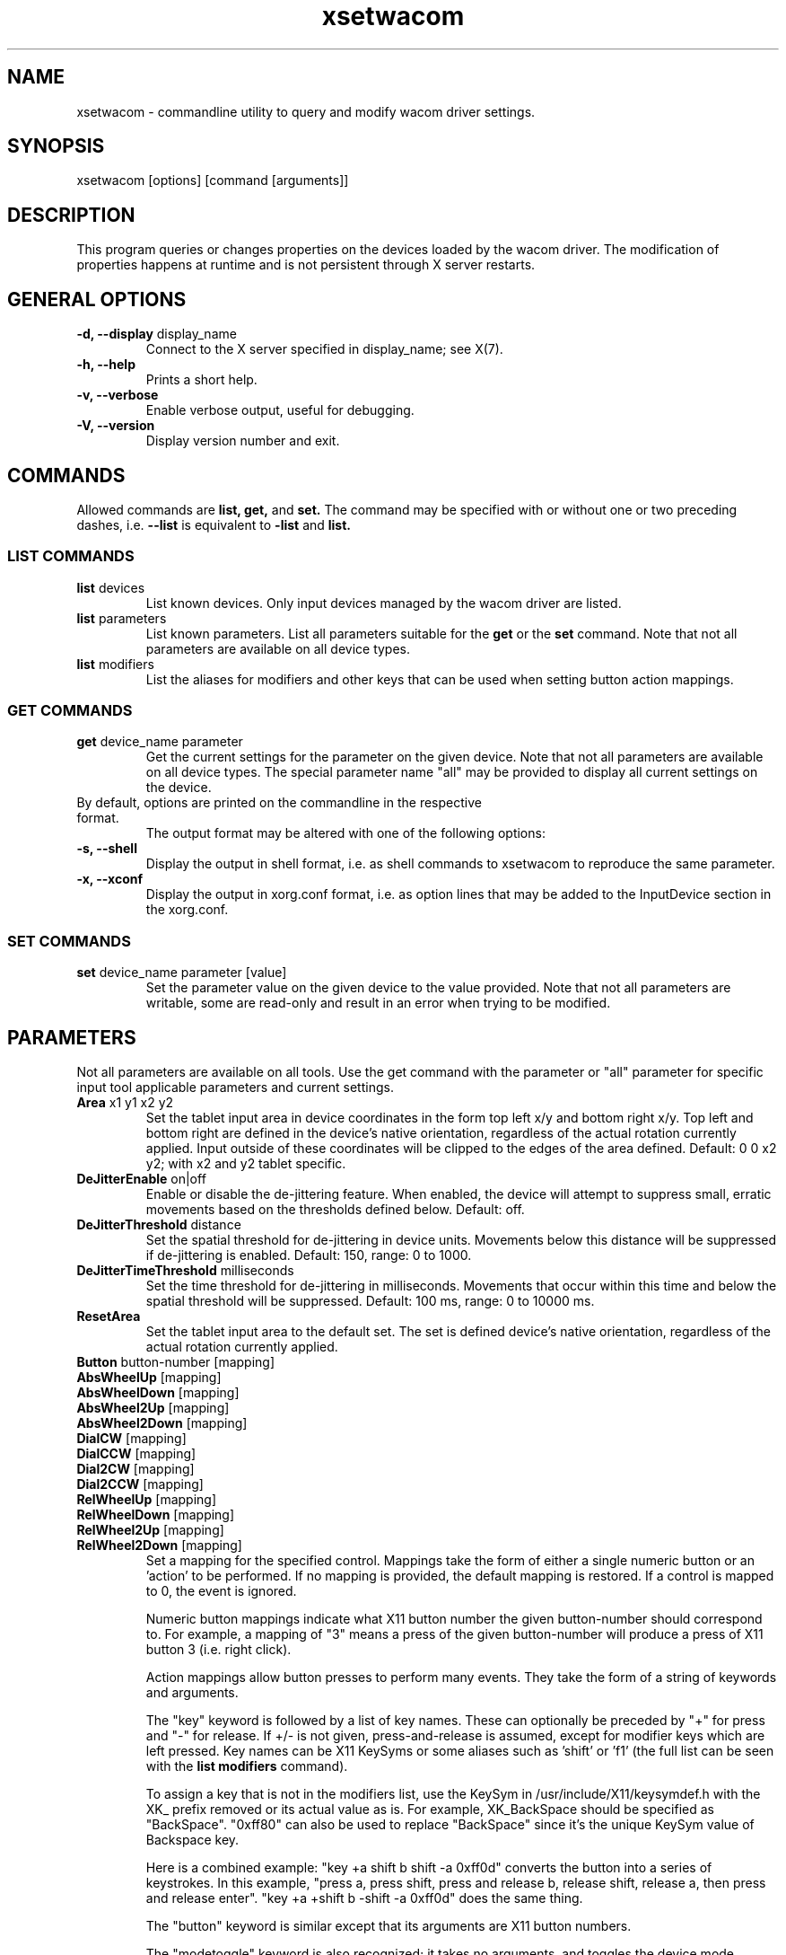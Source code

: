 .\" shorthand for double quote that works everywhere.
.ds q \N'34'
.TH xsetwacom 1 "@VERSION@"
.SH NAME
.LP
xsetwacom \- commandline utility to query and modify wacom driver settings.
.SH "SYNOPSIS"
.LP
xsetwacom [options] [command [arguments]]

.SH "DESCRIPTION"
.LP
This program queries or changes properties on the devices loaded by the
wacom driver. The modification of properties happens at runtime
and is not persistent through X server restarts.
.SH "GENERAL OPTIONS"
.TP
\fB-d, --display\fR display_name
Connect to the X server specified in display_name; see X(7).
.TP
\fB-h, --help\fR
Prints a short help.
.TP
\fB-v, --verbose\fR
Enable verbose output, useful for debugging.
.TP
\fB-V, --version\fR
Display version number and exit.

.SH "COMMANDS"
.LP
Allowed commands are
.B list,
.B get,
and
.B set.
The command may be specified with or without one or two preceding
dashes, i.e.
.B --list
is equivalent to
.B -list
and
.B list.

.SS "LIST COMMANDS"
.TP
\fBlist\fR devices
List known devices. Only input devices managed by the wacom
driver are listed.
.TP
\fBlist\fR parameters
List known parameters. List all parameters suitable for the
.B get
or the
.B set
command. Note that not all parameters are available on all device types.
.TP
\fBlist\fR modifiers
List the aliases for modifiers and other keys that can be used when setting
button action mappings.

.SS "GET COMMANDS"
.TP
\fBget\fR device_name parameter
Get the current settings for the parameter on the given device. Note that
not all parameters are available on all device types. The special parameter
name "all" may be provided to display all current settings on the device.
.TP
By default, options are printed on the commandline in the respective format.
The output format may be altered with one of the following options:
.TP
\fB-s, --shell\fR
Display the output in shell format, i.e. as shell commands to xsetwacom to
reproduce the same parameter.
.TP
\fB-x, --xconf\fR
Display the output in xorg.conf format, i.e. as option lines that may be
added to the InputDevice section in the xorg.conf.

.SS "SET COMMANDS"
.TP
\fBset\fR device_name parameter [value]
Set the parameter value on the given device to the value provided. Note that
not all parameters are writable, some are read-only and result in an error
when trying to be modified.

.SH "PARAMETERS"
.LP
Not all parameters are available on all tools.  Use the get command with the
parameter or "all" parameter for specific input tool applicable parameters
and current settings.
.TP
\fBArea\fR x1 y1 x2 y2
Set the tablet input area in device coordinates in the form top left
x/y and bottom right x/y. Top left and bottom right are defined in the
device's native orientation, regardless of the actual rotation currently
applied. Input outside of these coordinates will be clipped to the edges
of the area defined.  Default:  0 0 x2 y2; with x2 and y2 tablet specific.
.TP
\fBDeJitterEnable\fR on|off
Enable or disable the de-jittering feature. When enabled, the device will
attempt to suppress small, erratic movements based on the thresholds defined
below. Default: off.
.TP
\fBDeJitterThreshold\fR distance
Set the spatial threshold for de-jittering in device units. Movements below
this distance will be suppressed if de-jittering is enabled. Default: 150,
range: 0 to 1000.
.TP
\fBDeJitterTimeThreshold\fR milliseconds
Set the time threshold for de-jittering in milliseconds. Movements that occur
within this time and below the spatial threshold will be suppressed. Default:
100 ms, range: 0 to 10000 ms.
.TP
\fBResetArea
Set the tablet input area to the default set.
The set is defined device's native orientation, regardless of the actual rotation currently
applied.
.TP
\fBButton\fR button-number [mapping]
.TQ
\fBAbsWheelUp\fR [mapping]
.TQ
\fBAbsWheelDown\fR [mapping]
.TQ
\fBAbsWheel2Up\fR [mapping]
.TQ
\fBAbsWheel2Down\fR [mapping]
.TQ
\fBDialCW\fR [mapping]
.TQ
\fBDialCCW\fR [mapping]
.TQ
\fBDial2CW\fR [mapping]
.TQ
\fBDial2CCW\fR [mapping]
.TQ
\fBRelWheelUp\fR [mapping]
.TQ
\fBRelWheelDown\fR [mapping]
.TQ
\fBRelWheel2Up\fR [mapping]
.TQ
\fBRelWheel2Down\fR [mapping]
Set a mapping for the specified control. Mappings take the form of
either a single numeric button or an 'action' to be performed. If no mapping
is provided, the default mapping is restored. If a control is mapped
to 0, the event is ignored.

Numeric button mappings indicate what X11 button number the given button-number
should correspond to. For example, a mapping of "3" means a press of the given
button-number will produce a press of X11 button 3 (i.e. right click).

Action mappings allow button presses to perform many events. They take the form
of a string of keywords and arguments.

The "key" keyword is followed by a list of key names. These can optionally
be preceded by "+" for press and "-" for release. If +/- is not given,
press-and-release is assumed, except for modifier keys which are left pressed.
Key names can be X11 KeySyms or some aliases such as 'shift' or 'f1' (the
full list can be seen with the
.B list modifiers
command).

To assign a key that is not in the modifiers list, use the KeySym in
/usr/include/X11/keysymdef.h with the XK_ prefix removed or its actual value
as is. For example, XK_BackSpace should be specified as "BackSpace". "0xff80"
can also be used to replace "BackSpace" since it's the unique KeySym value of
Backspace key.

Here is a combined example: "key +a shift b shift -a 0xff0d" converts the
button into a series of keystrokes. In this example, "press a, press shift,
press and release b, release shift, release a, then press and release enter".
"key +a +shift b -shift -a 0xff0d" does the same thing.

The "button" keyword is similar except that its arguments are X11 button
numbers.

The "modetoggle" keyword is also recognized; it takes no arguments,
and toggles the device mode between relative and absolute pointer tracking.

The "pan" keyword causes the driver to send scroll events while the pen
is dragged. This makes it easy to scroll through lists and documents,
pan around 2D canvases, and zoom in/out of 3D scenes (exact behavior
depends on application interpretation of scrollwheel events). Dragging
the pen up/down will send scrollwheel down/up events; dragging it left/right
will send scrollwheel right/left events.

The events in the action mapping are sent when the physical button is pressed.
If the action mapping leaves any buttons or keys pressed (such as a modifier
key), they will be released when the physical button is released.

Multiple keywords may be present in one action if desired: for example
"key +ctrl button 5 key -ctrl". Each keyword takes all arguments until the
next keyword.

A maximum of 256 presses and/or releases can be specified in an action mapping.

The driver can only simulate physical key events but not keysyms and
xsetwacom translates the mapping sequence into such events. Thus,
symbols on the same physical key will generate the same event. For
example, '1' and '!' are on the same key on a US keyboard and thus have the
same keycode).  For access to keys on a higher shift level, the sequence
should be entered as it would be typed on a physical keyboard. For example,
a exclamation mark is entered by the sequence of "key +shift 1 -shift".
.TP
\fBBindToSerial\fR [serial|0]
Bind the device to the tool with the specified serial number. Once bound,
the device will ignore events from other tools. A serial of 0 means the
device is unbound and will react to any tool of the matching type.
Default: 0
.TP
\fBMapToOutput\fR [output]
Map the tablet's input area to a given output (e.g. "VGA1"). Output names may
either be the name of a head available through the XRandR extension, or an
X11 geometry string of the form WIDTHxHEIGHT+X+Y. To switch to the next
available output, the "next" keyword is also supported. This will cycle
between the individual monitors connected to the system, and then the entire
desktop. The mapping may be reset to the entire desktop at any time with the
output name "desktop". Users of the NVIDIA binary driver should use the output
names "HEAD-0" and "HEAD-1" until the driver supports XRandR 1.2 or later.

The output mapping configuration is a onetime setting and does not track output
reconfigurations; the command needs to be re-run whenever the output
configuration changes. When used with tablet rotation, the tablet must be
rotated before it is mapped to the new screen. This parameter is write-only
and cannot be queried.
.TP
\fBMode\fR Absolute|Relative
Set the device mode as either Relative or Absolute. Relative means pointer
tracking for the device will function like a mouse, whereas Absolute means
the pointer corresponds to the device's actual position on the tablet or
tablet PC screen.  Default:  Absolute for stylus, eraser and tablet PC touch;
Relative for cursor and tablet touch.
.TP
\fBPressureCurve\fR x1 y1 x2 y2
A Bezier curve of third order, composed of two anchor points (0,0 and 100,100)
and two user modifiable control points that define the curve's shape.  Raise
the curve (x1<y1 x2<y2) to "soften" the feel and lower the curve (x1>y1 x2>y2)
for a "firmer" feel.  Sigmoid shaped curves are permitted (x1>y1 x2<y2 or
x1<y1 x2>y2).  Default:  0 0 100 100, a linear curve; range of 0 to 100 for
all four values.
.TP
\fBRawSample\fR level
Set the sample window size (a sliding average sampling window) for incoming
input tool raw data points.  Default:  4, range of 1 to 20.
.TP
\fBRotate\fR none|half|cw|ccw
Set the tablet to the given rotation:
  none: the tablet is not rotated and uses its natural rotation
  half: the tablet is rotated by 180 degrees (upside-down)
  cw: the tablet is rotated 90 degrees clockwise
  ccw: the tablet is rotated 90 degrees counter-clockwise

Rotation is a tablet-wide option: rotation of one tool affects all other tools
associated with the same tablet. When the tablet is physically rotated, rotate
any tool to the corresponding orientation.  Default:  none
.TP
\fBSuppress\fR level
Set the delta (difference) cutoff level for further processing of incoming
input tool coordinate values.  For example a X or Y coordinate event will be
sent only if the change between the current X or Y coordinate and the
previous one is greater than the Suppress value.  The same applies to
pressure level (Z coordinate) and Tilt rotation values.  With a current
absolute wheel (AbsWheel) or Tilt value the delta between it and the
previous value must be equal to or greater than the Suppress value in order
to be sent on.  Suppress is a tablet wide parameter.  A specified delta
level for one input tool is applied to all input tool coordinates.  To
disable suppression use a level of 0.  Default:  2, range of 0 to 100.
.TP
\fBTabletDebugLevel\fR level
Set the debug level for this tablet to the given level. This only affects
code paths that are shared between several tools on the same physical
tablet. A higher level means more fine-grained debug messages, a level of 0
turns debugging off for this tool. Requires the driver to be built with
debugging enabled. See also ToolDebugLevel.  Default:  0, range of 0 to 12.
.TP
\fBTabletPCButton\fR on|off
If on, the stylus must be in contact with the screen for a stylus side button
to work.  If off, stylus buttons will work once the stylus is in proximity
of the tablet (regardless of whether it is touching the screen).  Default:  on
for Tablet PCs; off for all other models.
.TP
\fBToolSerialPrevious\fR
Get the serial number of the tool that was last in proximity last. This
serial number is updated whenever the tool goes out of proximity. If the
current tool went out of proximity once, this serial number is the one of
the current tool. This is a read-only parameter.
.TP
\fBTouch\fR on|off
If on, touch events are reported to userland, i.e., system cursor moves when
user touches the tablet. If off, touch events are ignored. Default: on for
devices that support touch; off for all other models.
.TP
\fBHWTouchSwitchState\fR on|off
If on, it means touch switch is turned off. That is, touch events are reported
to userland. If off, touch switch is turned on, i.e., touch events are ignored.
This is a read-only parameter. Initial touch switch state is retrieved from the
kernel when X driver starts.
.TP
\fBCursorProximity\fR distance
Set the distance at which a relative tool is treated as being out of proximity.
Beyond this distance the cursor will stop responding to tool motion. The
default value for pucks is 10 (Intuos Pro) or 42 (Intuos/Bamboo). The default
value for pens is 30.
.TP
\fBThreshold\fR level
Set the minimum pressure necessary to generate a Button event for the stylus
tip, eraser, or touch.  The pressure levels of all tablets are normalized to
2048 levels irregardless of the actual hardware supported levels.  This
parameter is independent of the PressureCurve parameter.  Default:  27,
range of 0 to 2047.
.TP
\fBToolDebugLevel\fR level
Set the debug level for this tool to the given level. This only affects
code paths that are specific to a given tool. A higher level means more
fine-grained debug messages, a level of 0 turns debugging off for this
tool. Requires the driver to be built with debugging enabled. See also
TabletDebugLevel.  Default:  0, range of 0 to 12.
.TP
\fBPressureRecalibration\fR on|off
If the initial pressure of a device is != 0 the driver recalibrates
the pressure range. This is to account for worn out devices.
The downside is that when the user hits the tablet very hard the
initial pressure reading may be unequal to zero even for a perfectly
good pen. If the consecutive pressure readings are not higher than
the initial pressure by a threshold no button event will be generated.
This option allows to disable the recalibration.  Default:  on
.TP
\fBPanScrollThreshold\fR distance
This specifies the distance the pen must move (in tablet units) before
a scroll event is generated when using the "pan" action. Smaller values
will require less distance and be more sensitive. Larger values will
require more distance and be less sensitive.  Default: 1300 or 2600
depending on tablet resolution (corresponds to 13 mm of distance).

.SH WAYLAND SUPPORT

This tool provides access to the device properties implemented in the
\fBxf86-input-wacom\fR X server input module. It does not work under a
Wayland compositor as the input module is not active.
.TP
See https://github.com/linuxwacom/xf86-input-wacom/wiki/Wayland for details.


.SH "AUTHORS"
Peter Hutterer <peter.hutterer@redhat.com>

.SH "SEE ALSO"
Xorg(1), wacom(4),
xorg.conf(5),
X(7)
.PP
More information is available at https://github.com/linuxwacom/xf86-input-wacom
